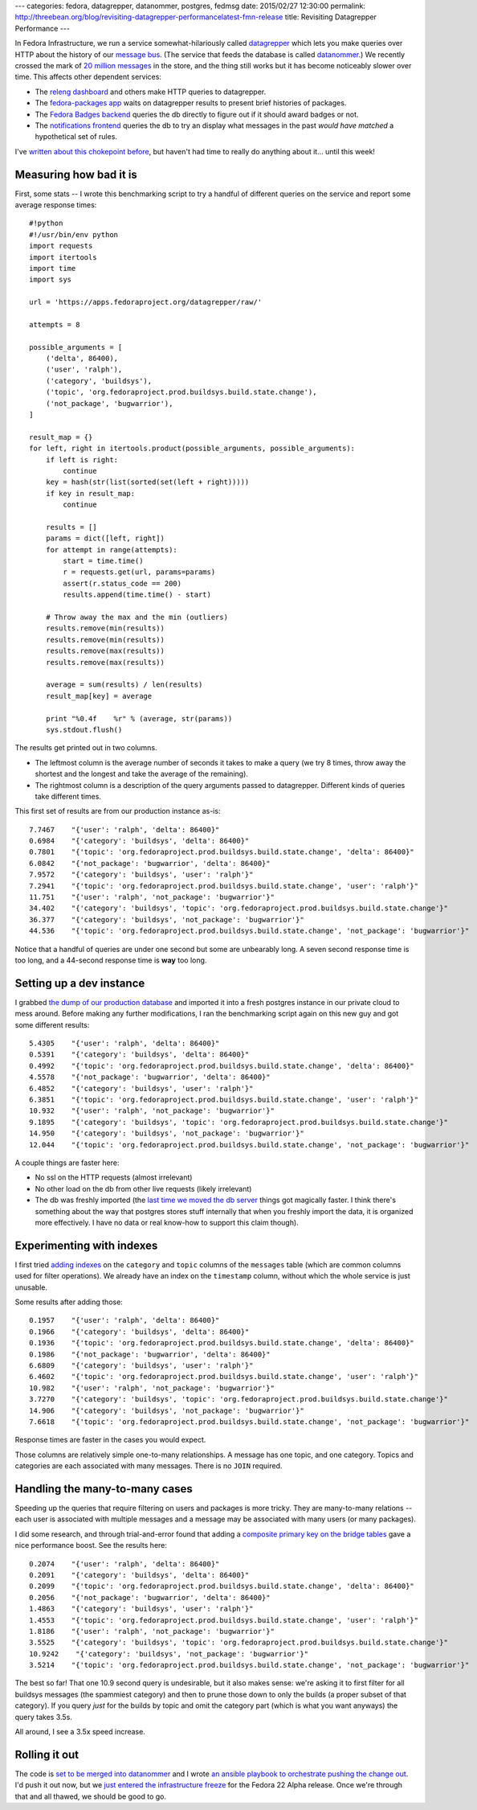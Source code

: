 ---
categories: fedora, datagrepper, datanommer, postgres, fedmsg
date: 2015/02/27 12:30:00
permalink: http://threebean.org/blog/revisiting-datagrepper-performancelatest-fmn-release
title: Revisiting Datagrepper Performance
---

In Fedora Infrastructure, we run a service somewhat-hilariously called
`datagrepper <https://apps.fedoraproject.org/datagrepper/raw>`_ which lets you
make queries over HTTP about the history of our `message bus
<http://fedmsg.com>`_.  (The service that feeds the database is called
`datanommer <https://github.com/fedora-infra/datanommer>`_.) We recently
crossed the mark of `20 million messages
<https://apps.fedoraproject.org/datagrepper>`_ in the store, and the thing
still works but it has become noticeably slower over time.  This affects other
dependent services:

- The `releng dashboard <https://apps.fedoraproject.org/releng-dash>`_ and
  others make HTTP queries to datagrepper.
- The `fedora-packages app <https://apps.fedoraproject.org/packages>`_ waits on
  datagrepper results to present brief histories of packages.
- The `Fedora Badges backend <https://badges.fedoraproject.org>`_ queries the
  db directly to figure out if it should award badges or not.
- The `notifications frontend <https://apps.fedoraproject.org/notifications>`_
  queries the db to try an display what messages in the past *would have
  matched* a hypothetical set of rules.

I've `written about this chokepoint before
<http://threebean.org/blog/datanommer-database-migrated/>`_, but haven't had
time to really do anything about it... until this week!

Measuring how bad it is
-----------------------

First, some stats -- I wrote this benchmarking script to try a handful of
different queries on the service and report some average response times::

    #!python
    #!/usr/bin/env python
    import requests
    import itertools
    import time
    import sys

    url = 'https://apps.fedoraproject.org/datagrepper/raw/'

    attempts = 8

    possible_arguments = [
        ('delta', 86400),
        ('user', 'ralph'),
        ('category', 'buildsys'),
        ('topic', 'org.fedoraproject.prod.buildsys.build.state.change'),
        ('not_package', 'bugwarrior'),
    ]

    result_map = {}
    for left, right in itertools.product(possible_arguments, possible_arguments):
        if left is right:
            continue
        key = hash(str(list(sorted(set(left + right)))))
        if key in result_map:
            continue

        results = []
        params = dict([left, right])
        for attempt in range(attempts):
            start = time.time()
            r = requests.get(url, params=params)
            assert(r.status_code == 200)
            results.append(time.time() - start)

        # Throw away the max and the min (outliers)
        results.remove(min(results))
        results.remove(min(results))
        results.remove(max(results))
        results.remove(max(results))

        average = sum(results) / len(results)
        result_map[key] = average

        print "%0.4f    %r" % (average, str(params))
        sys.stdout.flush()

The results get printed out in two columns.

- The leftmost column is the average number of seconds it takes to make a
  query (we try 8 times, throw away the shortest and the longest and take the
  average of the remaining).
- The rightmost column is a description of the query arguments passed to
  datagrepper.  Different kinds of queries take different times.

This first set of results are from our production instance as-is::

    7.7467    "{'user': 'ralph', 'delta': 86400}"
    0.6984    "{'category': 'buildsys', 'delta': 86400}"
    0.7801    "{'topic': 'org.fedoraproject.prod.buildsys.build.state.change', 'delta': 86400}"
    6.0842    "{'not_package': 'bugwarrior', 'delta': 86400}"
    7.9572    "{'category': 'buildsys', 'user': 'ralph'}"
    7.2941    "{'topic': 'org.fedoraproject.prod.buildsys.build.state.change', 'user': 'ralph'}"
    11.751    "{'user': 'ralph', 'not_package': 'bugwarrior'}"
    34.402    "{'category': 'buildsys', 'topic': 'org.fedoraproject.prod.buildsys.build.state.change'}"
    36.377    "{'category': 'buildsys', 'not_package': 'bugwarrior'}"
    44.536    "{'topic': 'org.fedoraproject.prod.buildsys.build.state.change', 'not_package': 'bugwarrior'}"

Notice that a handful of queries are under one second but some are unbearably
long.  A seven second response time is too long, and a 44-second response time
is **way** too long.

Setting up a dev instance
-------------------------

I grabbed `the dump of our production database
<https://infrastructure.fedoraproject.org/infra/db-dumps/>`_ and imported it
into a fresh postgres instance in our private cloud to mess around.
Before making any further modifications, I ran the benchmarking script again
on this new guy and got some different results::

    5.4305    "{'user': 'ralph', 'delta': 86400}"
    0.5391    "{'category': 'buildsys', 'delta': 86400}"
    0.4992    "{'topic': 'org.fedoraproject.prod.buildsys.build.state.change', 'delta': 86400}"
    4.5578    "{'not_package': 'bugwarrior', 'delta': 86400}"
    6.4852    "{'category': 'buildsys', 'user': 'ralph'}"
    6.3851    "{'topic': 'org.fedoraproject.prod.buildsys.build.state.change', 'user': 'ralph'}"
    10.932    "{'user': 'ralph', 'not_package': 'bugwarrior'}"
    9.1895    "{'category': 'buildsys', 'topic': 'org.fedoraproject.prod.buildsys.build.state.change'}"
    14.950    "{'category': 'buildsys', 'not_package': 'bugwarrior'}"
    12.044    "{'topic': 'org.fedoraproject.prod.buildsys.build.state.change', 'not_package': 'bugwarrior'}"

A couple things are faster here:

- No ssl on the HTTP requests (almost irrelevant)
- No other load on the db from other live requests (likely irrelevant)
- The db was freshly imported (the `last time we moved the db server
  <http://threebean.org/blog/datanommer-database-migrated/>`_ things got
  magically faster.  I think there's something about the way that postgres
  stores stuff internally that when you freshly import the data, it is
  organized more effectively.  I have no data or real know-how to support this
  claim though).

Experimenting with indexes
--------------------------

I first tried `adding indexes
<https://github.com/fedora-infra/datanommer/blob/feature/indices/datanommer.models/alembic/versions/5a167589eb8e_add_category_index.py>`_
on the ``category`` and ``topic`` columns of the ``messages`` table (which are
common columns used for filter operations).  We already have an index on the
``timestamp`` column, without which the whole service is just unusable.

Some results after adding those::

    0.1957    "{'user': 'ralph', 'delta': 86400}"
    0.1966    "{'category': 'buildsys', 'delta': 86400}"
    0.1936    "{'topic': 'org.fedoraproject.prod.buildsys.build.state.change', 'delta': 86400}"
    0.1986    "{'not_package': 'bugwarrior', 'delta': 86400}"
    6.6809    "{'category': 'buildsys', 'user': 'ralph'}"
    6.4602    "{'topic': 'org.fedoraproject.prod.buildsys.build.state.change', 'user': 'ralph'}"
    10.982    "{'user': 'ralph', 'not_package': 'bugwarrior'}"
    3.7270    "{'category': 'buildsys', 'topic': 'org.fedoraproject.prod.buildsys.build.state.change'}"
    14.906    "{'category': 'buildsys', 'not_package': 'bugwarrior'}"
    7.6618    "{'topic': 'org.fedoraproject.prod.buildsys.build.state.change', 'not_package': 'bugwarrior'}"

Response times are faster in the cases you would expect.

Those columns are relatively simple one-to-many relationships.  A message has
one topic, and one category.  Topics and categories are each associated with
many messages.  There is no ``JOIN`` required.

Handling the many-to-many cases
-------------------------------

Speeding up the queries that require filtering on users and packages is more
tricky.  They are many-to-many relations -- each user is associated with
multiple messages and a message may be associated with many users (or many
packages).

I did some research, and through trial-and-error found that adding a `composite
primary key on the bridge tables
<https://github.com/fedora-infra/datanommer/blob/feature/indices/datanommer.models/alembic/versions/19bb834d6f9_add_users_composite_pkey.py>`_
gave a nice performance boost.  See the results here::

    0.2074    "{'user': 'ralph', 'delta': 86400}"
    0.2091    "{'category': 'buildsys', 'delta': 86400}"
    0.2099    "{'topic': 'org.fedoraproject.prod.buildsys.build.state.change', 'delta': 86400}"
    0.2056    "{'not_package': 'bugwarrior', 'delta': 86400}"
    1.4863    "{'category': 'buildsys', 'user': 'ralph'}"
    1.4553    "{'topic': 'org.fedoraproject.prod.buildsys.build.state.change', 'user': 'ralph'}"
    1.8186    "{'user': 'ralph', 'not_package': 'bugwarrior'}"
    3.5525    "{'category': 'buildsys', 'topic': 'org.fedoraproject.prod.buildsys.build.state.change'}"
    10.9242    "{'category': 'buildsys', 'not_package': 'bugwarrior'}"
    3.5214    "{'topic': 'org.fedoraproject.prod.buildsys.build.state.change', 'not_package': 'bugwarrior'}"

The best so far!  That one 10.9 second query is undesirable, but it also
makes sense:  we're asking it to first filter for all buildsys messages (the
spammiest category) and then to prune those down to only the builds (a proper
subset of that category).  If you query *just* for the builds by topic and omit
the category part (which is what you want anyways) the query takes 3.5s.

All around, I see a 3.5x speed increase.

Rolling it out
--------------

The code is `set to be merged into datanommer
<https://github.com/fedora-infra/datanommer/pull/76>`_ and I wrote `an ansible
playbook to orchestrate pushing the change out
<https://infrastructure.fedoraproject.org/cgit/ansible.git/tree/playbooks/manual/upgrade/datanommer.yml>`_.
I'd push it out now, but we `just entered the infrastructure freeze
<https://lists.fedoraproject.org/pipermail/infrastructure/2015-February/015548.html>`_
for the Fedora 22 Alpha release.  Once we're through that and all thawed, we
should be good to go.
